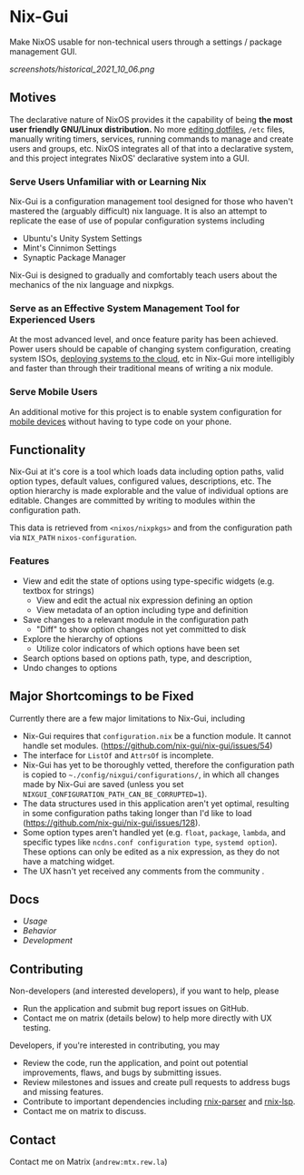 * Nix-Gui
Make NixOS usable for non-technical users through a settings / package management GUI.

[[screenshots/historical_2021_10_06.png]]


** Motives
The declarative nature of NixOS provides it the capability of being *the most user friendly GNU/Linux distribution.* No more [[https://github.com/nix-community/home-manager][editing dotfiles]], =/etc= files, manually writing timers, services, running commands to manage and create users and groups, etc. NixOS integrates all of that into a declarative system, and this project integrates NixOS' declarative system into a GUI.

*** Serve Users Unfamiliar with or Learning Nix
Nix-Gui is a configuration management tool designed for those who haven't mastered the (arguably difficult) nix language. It is also an attempt to replicate the ease of use of popular configuration systems including
- Ubuntu's Unity System Settings
- Mint's Cinnimon Settings
- Synaptic Package Manager

Nix-Gui is designed to gradually and comfortably teach users about the mechanics of the nix language and nixpkgs.

*** Serve as an Effective System Management Tool for Experienced Users
At the most advanced level, and once feature parity has been achieved. Power users should be capable of changing system configuration, creating system ISOs, [[https://github.com/NixOS/nixops][deploying systems to the cloud]], etc in Nix-Gui more intelligibly and faster than through their traditional means of writing a nix module.

*** Serve Mobile Users
An additional motive for this project is to enable system configuration for [[https://mobile.nixos.org/][mobile devices]] without having to type code on your phone.

** Functionality

Nix-Gui at it's core is a tool which loads data including option paths, valid option types, default values, configured values, descriptions, etc. The option hierarchy is made explorable and the value of individual options are editable. Changes are committed by writing to modules within the configuration path.

This data is retrieved from =<nixos/nixpkgs>= and from the configuration path via =NIX_PATH= =nixos-configuration=.

*** Features

- View and edit the state of options using type-specific widgets (e.g. textbox for strings)
  - View and edit the actual nix expression defining an option
  - View metadata of an option including type and definition
- Save changes to a relevant module in the configuration path
  - "Diff" to show option changes not yet committed to disk
- Explore the hierarchy of options
  - Utilize color indicators of which options have been set
- Search options based on options path, type, and description,
- Undo changes to options

** Major Shortcomings to be Fixed
Currently there are a few major limitations to Nix-Gui, including
- Nix-Gui requires that =configuration.nix= be a function module. It cannot handle set modules. (https://github.com/nix-gui/nix-gui/issues/54)
- The interface for =ListOf= and =AttrsOf= is incomplete.
- Nix-Gui has yet to be thoroughly vetted, therefore the configuration path is copied to =~./config/nixgui/configurations/=, in which all changes made by Nix-Gui are saved (unless you set =NIXGUI_CONFIGURATION_PATH_CAN_BE_CORRUPTED=1=).
- The data structures used in this application aren't yet optimal, resulting in some configuration paths taking longer than I'd like to load (https://github.com/nix-gui/nix-gui/issues/128).
- Some option types aren't handled yet (e.g. =float=, =package=, =lambda=, and specific types like =ncdns.conf configuration type=, =systemd option=). These options can only be edited as a nix expression, as they do not have a matching widget.
- The UX hasn't yet received any comments from the community .


** Docs
- [[docs/usage.org][Usage]]
- [[docs/behavior.org][Behavior]]
- [[docs/development.org][Development]]

** Contributing
Non-developers (and interested developers), if you want to help, please
- Run the application and submit bug report issues on GitHub.
- Contact me on matrix (details below) to help more directly with UX testing.

Developers, if you're interested in contributing, you may
- Review the code, run the application, and point out potential improvements, flaws, and bugs by submitting issues.
- Review milestones and issues and create pull requests to address bugs and missing features.
- Contribute to important dependencies including [[https://github.com/nix-community/rnix-parser/][rnix-parser]] and [[https://github.com/nix-community/rnix-lsp][rnix-lsp]].
- Contact me on matrix to discuss.

** Contact
Contact me on Matrix (=andrew:mtx.rew.la=)
